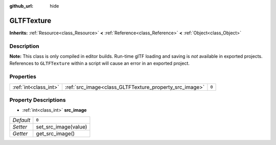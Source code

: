 :github_url: hide

.. Generated automatically by doc/tools/make_rst.py in Rebel Engine's source tree.
.. DO NOT EDIT THIS FILE, but the GLTFTexture.xml source instead.
.. The source is found in doc/classes or modules/<name>/doc_classes.

.. _class_GLTFTexture:

GLTFTexture
===========

**Inherits:** :ref:`Resource<class_Resource>` **<** :ref:`Reference<class_Reference>` **<** :ref:`Object<class_Object>`



Description
-----------

**Note:** This class is only compiled in editor builds. Run-time glTF loading and saving is *not* available in exported projects. References to ``GLTFTexture`` within a script will cause an error in an exported project.

Properties
----------

+-----------------------+--------------------------------------------------------+-------+
| :ref:`int<class_int>` | :ref:`src_image<class_GLTFTexture_property_src_image>` | ``0`` |
+-----------------------+--------------------------------------------------------+-------+

Property Descriptions
---------------------

.. _class_GLTFTexture_property_src_image:

- :ref:`int<class_int>` **src_image**

+-----------+----------------------+
| *Default* | ``0``                |
+-----------+----------------------+
| *Setter*  | set_src_image(value) |
+-----------+----------------------+
| *Getter*  | get_src_image()      |
+-----------+----------------------+

.. |virtual| replace:: :abbr:`virtual (This method should typically be overridden by the user to have any effect.)`
.. |const| replace:: :abbr:`const (This method has no side effects. It doesn't modify any of the instance's member variables.)`
.. |vararg| replace:: :abbr:`vararg (This method accepts any number of arguments after the ones described here.)`
